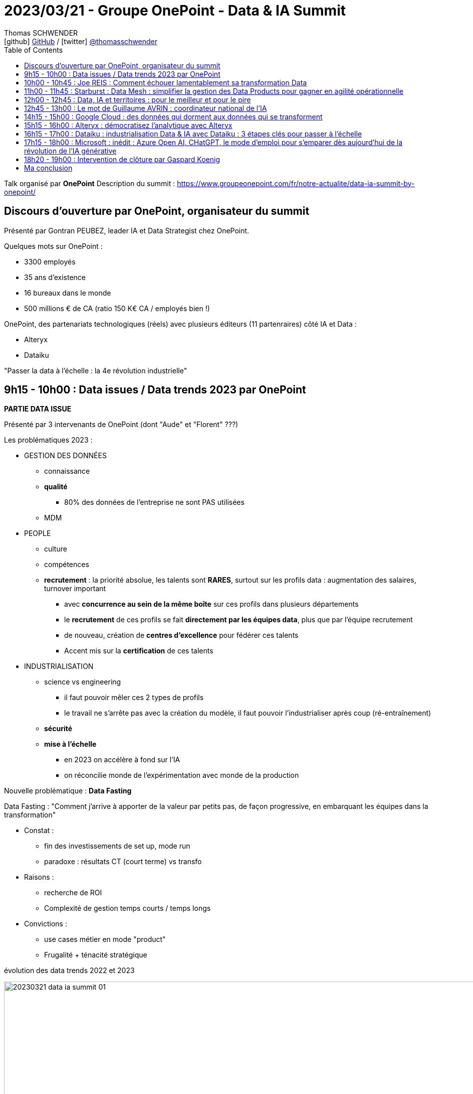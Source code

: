 = 2023/03/21 - Groupe OnePoint - Data & IA Summit
Thomas SCHWENDER <icon:github[] https://github.com/Ardemius/[GitHub] / icon:twitter[role="aqua"] https://twitter.com/thomasschwender[@thomasschwender]>
// Handling GitHub admonition blocks icons
ifndef::env-github[:icons: font]
ifdef::env-github[]
:status:
:outfilesuffix: .adoc
:caution-caption: :fire:
:important-caption: :exclamation:
:note-caption: :paperclip:
:tip-caption: :bulb:
:warning-caption: :warning:
endif::[]
:imagesdir: ./images
:resourcesdir: ./resources
:source-highlighter: highlightjs
:highlightjs-languages: asciidoc
// We must enable experimental attribute to display Keyboard, button, and menu macros
:experimental:
// Next 2 ones are to handle line breaks in some particular elements (list, footnotes, etc.)
:lb: pass:[<br> +]
:sb: pass:[<br>]
// check https://github.com/Ardemius/personal-wiki/wiki/AsciiDoctor-tips for tips on table of content in GitHub
:toc: macro
:toclevels: 4
// To number the sections of the table of contents
//:sectnums:
// Add an anchor with hyperlink before the section title
:sectanchors:
// To turn off figure caption labels and numbers
:figure-caption!:
// Same for examples
//:example-caption!:
// To turn off ALL captions
// :caption:

toc::[]

Talk organisé par *OnePoint*
Description du summit : https://www.groupeonepoint.com/fr/notre-actualite/data-ia-summit-by-onepoint/

== Discours d'ouverture par OnePoint, organisateur du summit

Présenté par Gontran PEUBEZ, leader IA et Data Strategist chez OnePoint.

Quelques mots sur OnePoint : 

    * 3300 employés
    * 35 ans d'existence
    * 16 bureaux dans le monde
    * 500 millions € de CA (ratio 150 K€ CA / employés bien !)

OnePoint, des partenariats technologiques (réels) avec plusieurs éditeurs (11 partenraires) côté IA et Data : 

    * Alteryx
    * Dataiku

"Passer la data à l'échelle : la 4e révolution industrielle"

== 9h15 - 10h00 : Data issues / Data trends 2023 par OnePoint

*PARTIE DATA ISSUE*

Présenté par 3 intervenants de OnePoint (dont "Aude" et "Florent" ???)

Les problématiques 2023 : 

    * GESTION DES DONNÉES
        ** connaissance
        ** *qualité*
            *** 80% des données de l'entreprise ne sont PAS utilisées
        ** MDM

    * PEOPLE
        ** culture
        ** compétences
        ** *recrutement* : la priorité absolue, les talents sont *RARES*, surtout sur les profils data : augmentation des salaires, turnover important
            *** avec *concurrence au sein de la même boîte* sur ces profils dans plusieurs départements
            *** le *recrutement* de ces profils se fait *directement par les équipes data*, plus que par l'équipe recrutement
            *** de nouveau, création de *centres d'excellence* pour fédérer ces talents
            *** Accent mis sur la *certification* de ces talents

    * INDUSTRIALISATION
        ** science vs engineering
            *** il faut pouvoir mêler ces 2 types de profils
            *** le travail ne s'arrête pas avec la création du modèle, il faut pouvoir l'industrialiser après coup (ré-entraînement) 
        ** *sécurité*
        ** *mise à l'échelle*
            *** en 2023 on accélère à fond sur l'IA
            *** on réconcilie monde de l'expérimentation avec monde de la production

Nouvelle problématique : *Data Fasting*

Data Fasting : "Comment j'arrive à apporter de la valeur par petits pas, de façon progressive, en embarquant les équipes dans la transformation"

    * Constat : 
        ** fin des investissements de set up, mode run
        ** paradoxe : résultats CT (court terme) vs transfo
    * Raisons : 
        ** recherche de ROI
        ** Complexité de gestion temps courts / temps longs
    * Convictions : 
        ** use cases métier en mode "product"
        ** Frugalité + ténacité stratégique

.évolution des data trends 2022 et 2023
image:20230321_data-ia-summit_01.jpg[width=1000]

* La "data productization" s'applique maintenant sur l'ensemble des produits de l'entreprise (à l'échelle de l'entreprise elle-même)
    ** ce produit est auto-porteur, multi-consommateur, va permettre de maximiser le ROI
    ** le produit est orienté consommateur, il est orienté marché
    ** la *monétisation* est le "graal" côté data marketplace
    ** gouvernance : passage d'un mode "défensif" (exigence réglementaire) à une doc opérationnelle (catalogue réellement utile & co)

* *Beyond 360* : 
    ** 360 : données métier
    ** 720 : données tierces
    ** 1080 : données exogènes

* *Data protection* : 
    ** 2018 : RGPD
    ** 2020 : Privacy shield
    ** 2022 : ANSSI SecNumCloud

* *Data Reset* : Responsabilité Environnementale, Sociétale, Economique et Technologique
    ** valeurs associées : confiance, efficience, frugalité
    ** Comment à travers la data et ses usages je vais pouvoir réconcilier ces différentes valeurs
    ** Data Reset : prioriser les projets ayant le plus d'impact

-> Très bonne conf, 15 à 20 consultants ont participé à la création de cette étude.

*PARTIE DATA TRENDS*

* il y a un laboratoire en traitement du langage naturel chez OnePoint
* Leur directeur de l'IA (ou d'un de leur labo d'IA) fait la prez (doit être proche des 60 ans, un "vrai" senior 🙂)
    ** il se définit clairement comme un chercheur

* Exemple relaté, on va demander à *ChatGPT* de mener une *analyse de satisfaction client*

Dans les coulisses  de ChatGPT : 2 idées extrêmement fécondes

* 2019 : *Modèles de langue* : entrîner un modèle à prédire le mot suivant une suite de mots lui onfère une forme de bon sens : 
    ** "Pourriez-vous me rappeler, lorsque vous aurez un moment de" : histoire
    ** "disponibilité" : prédiction

* 2022 : *mettre des humains dans la boucle*
    ** savoir prédire le mot suivant avec un modèe de langue ne suffit pas ! *Il faut que les humains "éduquent" les modèles* pour qu'ils fournissent des réponses +
    "utiles (helpful), acceptables, claires, etc." -> impossible à formaliser !

image:20230321_data-ia-summit_02.jpg[width=1000]

"Une forme d'intelligence pourrait naître spontanément dans de très gros modèles"

image:20230321_data-ia-summit_03.jpg[width=1000]

.Les limites de ChatGPT
image:20230321_data-ia-summit_04.jpg[width=1000]

    * ne peut pas construire de chaînes de raisonnement fiables : ce n'est donc PAS un système expert
    * ne peut pas citer ses sources : donc pas d'articles pour Wikipedia 😉 

.Les risques pour la société
image:20230321_data-ia-summit_05.jpg[width=1000]

    * risque d'un biais culturel anglo-saxon
    * On veut que l'IA "fasse ce que l'on attend d'elle et NON ce qu'on lui dit"

.Les recommandations de OnePoint
image:20230321_data-ia-summit_06.jpg[width=1000]

Les mots de la fin : 
    
    * "L'humain a des projets, la machine n'en a pas"
    * posez-vous des questions

Pour contacter l'équipe sur ces data issues : didt@groupoinepoint.com +
-> On peut en demander une version papier en fin de summit

== 10h00 - 10h45 : Joe REIS : Comment échouer lamentablement sa transformation Data

Débat entre le public et Joe

* Joe Reis anime un très bon podcast sur la Data : "Monday Morning Data Chat"
* a écrit "Fundamentals of Data Engineering" chez O'Reilly (best-seller)

* CEO de France Télévision présent dans le débat

* Joe est très à l'aise à l'oral, débattre avec lui nous permet de nous rendre compte, encore 1 fois, que les mentalités US et européennes / françaises sont TRES différentes
    ** chez les US on "tente", on parie dès qu'on le peut ("gamble"), tout l'inverse de la France où l'on cherche à estimer / quantifier un retour avant même d'avoir commencer quoi que ce soit

== 11h00 - 11h45 : Starburst : Data Mesh : simplifier la gestion des Data Products pour gagner en agilité opérationnelle

Présenté par Adrian Estala, VP et CDO de Starbust, et Victor Coustenoble, Solutions Architect Manager.

"To understand Data Products, you need to reimagine how data is transformed and served to the consumers".

Principles of success : 

    * Focus on the consumer
    * build alignment
    * take an agile approach
    * promote data literacy

Design Imperatives : 

    * Discoverable
    * Consumable
    * Metadata
    * Description
    * Reusable
    * Ownership
    * Observability

Design considerations : 

    * Interoperable
    * SLA
    * Size
    * Security
    * Agility
    * Dependencies
    * Lifecycle

image:20230321_data-ia-summit_07.jpg[width=1000]

    * CDO : a transversal view on all the following data tasks : 
        ** Generate Data : architects & data owners
        ** in

Design considerations : 

    * talk to an experienced professional about the design requirements that create value for you today

image:20230321_data-ia-summit_08.jpg[width=1000]

    * Minimize dependencies, use data products that feed from the source.
    * Do NOT sacrifice agility
    * minimize data migration, access data from the source. +
    You do not have to migrate data to use it for analytics.

Operations : 

    * TCO : Data products should create a material reduction in your cost to transform and serve data
    * Security : do not sacrifice security
    * Reliability

image:20230321_data-ia-summit_09.jpg[width=1000]

.Business impact
image:20230321_data-ia-summit_10.jpg[width=1000]

    * Immediate impact
    * Future impact

*Demo de Starburst*

image:20230321_data-ia-summit_11.jpg[width=1000]

* Starburst est un moteur SQL basé sur la solution OpenSource Trino (anciennement PrestoSQL)

.Définition de Starburst par ChatGPT
--
The Starburst data solution is a cloud-native analytics platform designed to help organizations analyze large volumes of data quickly and efficiently. +
The platform is built on the open-source Trino project (formerly known as PrestoSQL), which allows users to *query data from multiple sources*, including Hadoop, NoSQL databases, and cloud-based data stores.
--

.Presto vs Trino
[NOTE]
====
* *Presto* formerly PrestoDB
    ** Martin Traverso, David Phillips, Dain Sundstrom, and Eric Hwang created PrestoDB in 2012 while at Facebook. It was initially created to solve for slow queries on a 300 PB Hive Data Warehouse. +
    Martin, David, Dain and Eric needed to build a *SQL-based MPP engine* that would be easy to use based on existing skills, *easy to connect to any database, warehouse, or data lake, and easy to integrate with any BI tool*. Presto was created to solve for speed and cost-efficiency of data access at a massive scale.

* *Trino* formerly PrestoSQL
    ** In 2018 Martin, Dain, and David left Facebook to pursue building the Presto Open Source Community full-time, under the new name PrestoSQL. While PrestoDB was built to make queries more efficient for hyper-scale internet companies, like Facebook and Uber, PrestoSQL was built for a much broader variety of customers and use cases. +
    In December 2020, PrestoSQL was rebranded as Trino. Trino (formerly PrestoSQL) brings the value of Presto to a broad array of companies in varying stages of cloud adoption who need faster access to all of their data. Companies like LinkedIn, Lyft, Netflix, GrubHub, Slack, Comcast, FINRA, Condé Nast, Nordstrom and thousands of others use Trino today.

Pour plus de détails, voir l'article de Starburst : https://www.starburst.io/learn/open-source-presto/prestosql-and-prestodb/
====

== 12h00 - 12h45 : Data, IA et territoires : pour le meilleur et pour le pire

== 12h45 - 13h00 : Le mot de Guillaume AVRIN : coordinateur national de l'IA

* Guillaume est un peu le successeur de Cédric Villani.

== 14h15 - 15h00 : Google Cloud : des données qui dorment aux données qui se transforment

== 15h15 - 16h00 : Alteryx : démocratisez l'analytique avec Alteryx

== 16h15 - 17h00 : Dataiku : industrialisation Data & IA avec Dataiku : 3 étapes clés pour passer à l'échelle

== 17h15 - 18h00 : Microsoft : inédit : Azure Open AI, CHatGPT, le mode d'emploi pour s'emparer dès aujourd'hui de la révolution de l'IA générative

== 18h20 - 19h00 : Intervention de clôture par Gaspard Koenig

* Gaspard Koenig : écrivain et philosophe
* Repositionnement de l'humain dans ce monde où l'IA va être de plus en plus présente

== Ma conclusion

* Excellent summit, je suis TRES agréablement surpris.



